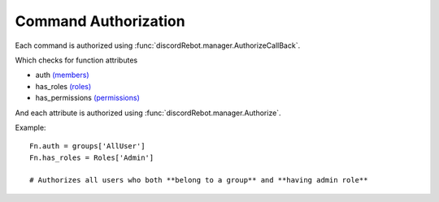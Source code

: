 Command Authorization
=====================

Each command is authorized using :func:`discordRebot.manager.AuthorizeCallBack`. 

Which checks for function attributes

* auth `(members) <examples/members.html#members>`_
* has_roles `(roles) <examples/members.html#roles>`_
* has_permissions `(permissions) <examples/members.html#permissions>`_

And each attribute is authorized using :func:`discordRebot.manager.Authorize`.

Example::

   Fn.auth = groups['AllUser']
   Fn.has_roles = Roles['Admin']
   
   # Authorizes all users who both **belong to a group** and **having admin role**

.. advanced_hacky_usecase

   actualy auth, has_roles and has_permissions works similar.
   so you can use them as 'and' condition.
   
   Example::
   
      Fn.auth = groups['AllUser']
      Fn.has_roles = level[0]
      Fn.has_permissions = lambda msg: not msg.author.bot
      
      # Authorizes all not bot users who belongs to (groups['AllUser'] <set_intersection> level[0])
